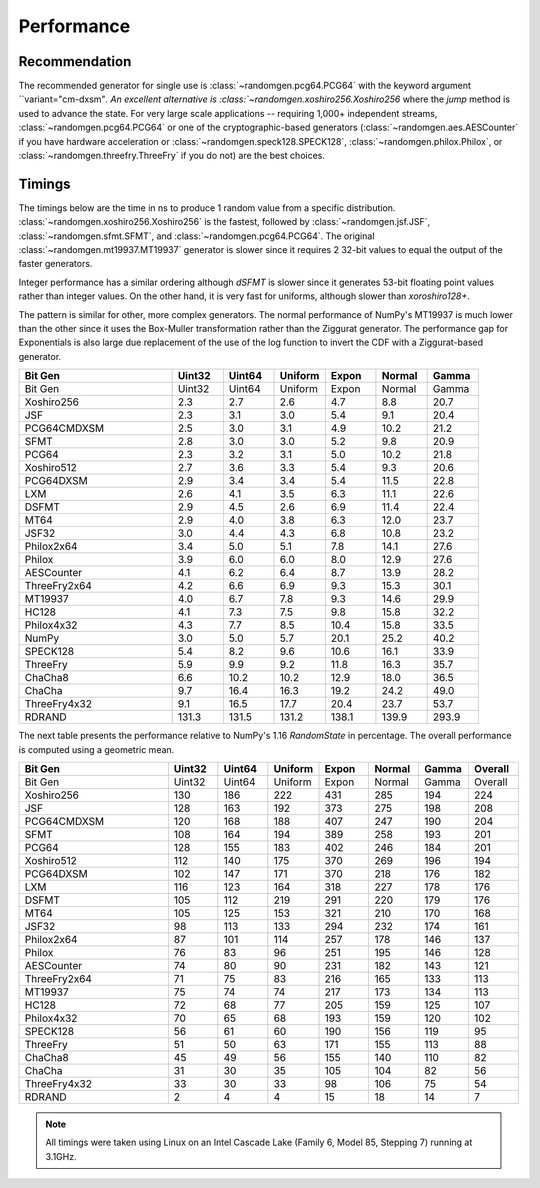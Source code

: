 Performance
-----------

.. py:module:: randomgen

Recommendation
**************
The recommended generator for single use is
:class:`~randomgen.pcg64.PCG64` with the keyword argument ``variant="cm-dxsm"`.
An excellent alternative is :class:`~randomgen.xoshiro256.Xoshiro256`
where the `jump` method is used to advance the state. For very large scale
applications -- requiring 1,000+ independent streams,
:class:`~randomgen.pcg64.PCG64` or one of the cryptographic-based generators
(:class:`~randomgen.aes.AESCounter` if you have hardware acceleration or
:class:`~randomgen.speck128.SPECK128`, :class:`~randomgen.philox.Philox`, or
:class:`~randomgen.threefry.ThreeFry` if you do not) are the best choices.

Timings
*******

The timings below are the time in ns to produce 1 random value from a
specific distribution. :class:`~randomgen.xoshiro256.Xoshiro256` is the
fastest, followed by :class:`~randomgen.jsf.JSF`,
:class:`~randomgen.sfmt.SFMT`, and :class:`~randomgen.pcg64.PCG64`. The original
:class:`~randomgen.mt19937.MT19937` generator is slower since it requires 2 32-bit values
to equal the output of the faster generators.

Integer performance has a similar ordering although `dSFMT` is slower since
it generates 53-bit floating point values rather than integer values. On the
other hand, it is very fast for uniforms, although slower than `xoroshiro128+`.

The pattern is similar for other, more complex generators. The normal
performance of NumPy's MT19937 is much lower than the other since it
uses the Box-Muller transformation rather than the Ziggurat generator. The
performance gap for Exponentials is also large due replacement of the use of the
log function to invert the CDF with a Ziggurat-based generator.

.. csv-table::
   :header: Bit Gen,Uint32,Uint64,Uniform,Expon,Normal,Gamma
   :widths: 30,10,10,10,10,10,10

   Bit Gen,Uint32,Uint64,Uniform,Expon,Normal,Gamma
   Xoshiro256,2.3,2.7,2.6,4.7,8.8,20.7
   JSF,2.3,3.1,3.0,5.4,9.1,20.4
   PCG64CMDXSM,2.5,3.0,3.1,4.9,10.2,21.2
   SFMT,2.8,3.0,3.0,5.2,9.8,20.9
   PCG64,2.3,3.2,3.1,5.0,10.2,21.8
   Xoshiro512,2.7,3.6,3.3,5.4,9.3,20.6
   PCG64DXSM,2.9,3.4,3.4,5.4,11.5,22.8
   LXM,2.6,4.1,3.5,6.3,11.1,22.6
   DSFMT,2.9,4.5,2.6,6.9,11.4,22.4
   MT64,2.9,4.0,3.8,6.3,12.0,23.7
   JSF32,3.0,4.4,4.3,6.8,10.8,23.2
   Philox2x64,3.4,5.0,5.1,7.8,14.1,27.6
   Philox,3.9,6.0,6.0,8.0,12.9,27.6
   AESCounter,4.1,6.2,6.4,8.7,13.9,28.2
   ThreeFry2x64,4.2,6.6,6.9,9.3,15.3,30.1
   MT19937,4.0,6.7,7.8,9.3,14.6,29.9
   HC128,4.1,7.3,7.5,9.8,15.8,32.2
   Philox4x32,4.3,7.7,8.5,10.4,15.8,33.5
   NumPy,3.0,5.0,5.7,20.1,25.2,40.2
   SPECK128,5.4,8.2,9.6,10.6,16.1,33.9
   ThreeFry,5.9,9.9,9.2,11.8,16.3,35.7
   ChaCha8,6.6,10.2,10.2,12.9,18.0,36.5
   ChaCha,9.7,16.4,16.3,19.2,24.2,49.0
   ThreeFry4x32,9.1,16.5,17.7,20.4,23.7,53.7
   RDRAND,131.3,131.5,131.2,138.1,139.9,293.9



The next table presents the performance relative to NumPy's 1.16 `RandomState` in
percentage. The overall performance is computed using a geometric mean.

.. csv-table::
   :header: Bit Gen,Uint32,Uint64,Uniform,Expon,Normal,Gamma,Overall
   :widths: 30,10,10,10,10,10,10,10

   Bit Gen,Uint32,Uint64,Uniform,Expon,Normal,Gamma,Overall
   Xoshiro256,130,186,222,431,285,194,224
   JSF,128,163,192,373,275,198,208
   PCG64CMDXSM,120,168,188,407,247,190,204
   SFMT,108,164,194,389,258,193,201
   PCG64,128,155,183,402,246,184,201
   Xoshiro512,112,140,175,370,269,196,194
   PCG64DXSM,102,147,171,370,218,176,182
   LXM,116,123,164,318,227,178,176
   DSFMT,105,112,219,291,220,179,176
   MT64,105,125,153,321,210,170,168
   JSF32,98,113,133,294,232,174,161
   Philox2x64,87,101,114,257,178,146,137
   Philox,76,83,96,251,195,146,128
   AESCounter,74,80,90,231,182,143,121
   ThreeFry2x64,71,75,83,216,165,133,113
   MT19937,75,74,74,217,173,134,113
   HC128,72,68,77,205,159,125,107
   Philox4x32,70,65,68,193,159,120,102
   SPECK128,56,61,60,190,156,119,95
   ThreeFry,51,50,63,171,155,113,88
   ChaCha8,45,49,56,155,140,110,82
   ChaCha,31,30,35,105,104,82,56
   ThreeFry4x32,33,30,33,98,106,75,54
   RDRAND,2,4,4,15,18,14,7

.. note::

   All timings were taken using Linux on an Intel Cascade Lake (Family 6,
   Model 85, Stepping 7) running at 3.1GHz.

